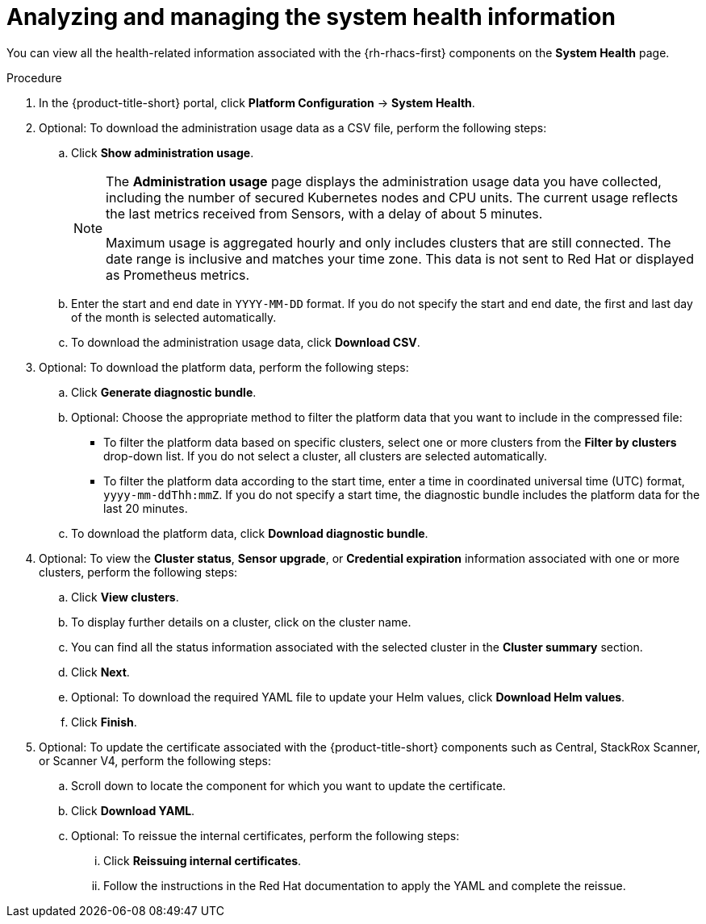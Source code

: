 // Module included in the following assemblies:
//
// * operating/use-system-health-dashboard.adoc

:_mod-docs-content-type: PROCEDURE
[id="analyzing-and-managing-the-system-health-information_{context}"]
= Analyzing and managing the system health information

You can view all the health-related information associated with the {rh-rhacs-first} components on the *System Health* page.

.Procedure
. In the {product-title-short} portal, click *Platform Configuration* -> *System Health*.
. Optional: To download the administration usage data as a CSV file, perform the following steps:
.. Click *Show administration usage*.
+
[NOTE]
====
The *Administration usage* page displays the administration usage data you have collected, including the number of secured Kubernetes nodes and CPU units. The current usage reflects the last metrics received from Sensors, with a delay of about 5 minutes. 

Maximum usage is aggregated hourly and only includes clusters that are still connected. The date range is inclusive and matches your time zone. This data is not sent to Red Hat or displayed as Prometheus metrics.
====
.. Enter the start and end date in `YYYY-MM-DD` format. If you do not specify the start and end date, the first and last day of the month is selected automatically.
.. To download the administration usage data, click *Download CSV*.

. Optional: To download the platform data, perform the following steps:
.. Click *Generate diagnostic bundle*.
.. Optional: Choose the appropriate method to filter the platform data that you want to include in the compressed file:
*** To filter the platform data based on specific clusters, select one or more clusters from the *Filter by clusters* drop-down list. If you do not select a cluster, all clusters are selected automatically.
*** To filter the platform data according to the start time, enter a time in coordinated universal time (UTC) format, `yyyy-mm-ddThh:mmZ`. If you do not specify a start time, the diagnostic bundle includes the platform data for the last 20 minutes.
.. To download the platform data, click *Download diagnostic bundle*.

. Optional: To view the *Cluster status*, *Sensor upgrade*, or *Credential expiration* information associated with one or more clusters, perform the following steps:
.. Click *View clusters*.
.. To display further details on a cluster, click on the cluster name.
.. You can find all the status information associated with the selected cluster in the *Cluster summary* section.
.. Click *Next*.
.. Optional: To download the required YAML file to update your Helm values, click *Download Helm values*.
.. Click *Finish*.

. Optional: To update the certificate associated with the {product-title-short} components such as Central, StackRox Scanner, or Scanner V4, perform the following steps:
.. Scroll down to locate the component for which you want to update the certificate.
.. Click *Download YAML*.
.. Optional: To reissue the internal certificates, perform the following steps:
... Click *Reissuing internal certificates*.
... Follow the instructions in the Red{nbsp}Hat documentation to apply the YAML and complete the reissue.